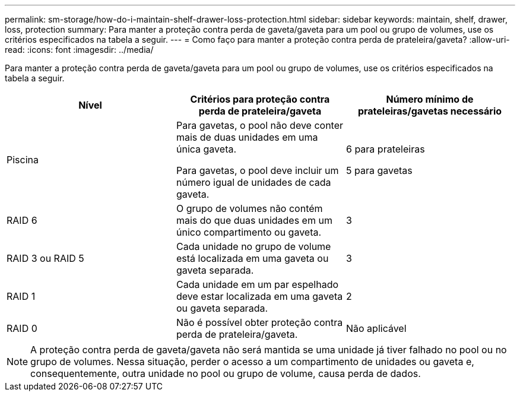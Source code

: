 ---
permalink: sm-storage/how-do-i-maintain-shelf-drawer-loss-protection.html 
sidebar: sidebar 
keywords: maintain, shelf, drawer, loss, protection 
summary: Para manter a proteção contra perda de gaveta/gaveta para um pool ou grupo de volumes, use os critérios especificados na tabela a seguir. 
---
= Como faço para manter a proteção contra perda de prateleira/gaveta?
:allow-uri-read: 
:icons: font
:imagesdir: ../media/


[role="lead"]
Para manter a proteção contra perda de gaveta/gaveta para um pool ou grupo de volumes, use os critérios especificados na tabela a seguir.

[cols="3*"]
|===
| Nível | Critérios para proteção contra perda de prateleira/gaveta | Número mínimo de prateleiras/gavetas necessário 


 a| 
Piscina
 a| 
Para gavetas, o pool não deve conter mais de duas unidades em uma única gaveta.

Para gavetas, o pool deve incluir um número igual de unidades de cada gaveta.
 a| 
6 para prateleiras

5 para gavetas



 a| 
RAID 6
 a| 
O grupo de volumes não contém mais do que duas unidades em um único compartimento ou gaveta.
 a| 
3



 a| 
RAID 3 ou RAID 5
 a| 
Cada unidade no grupo de volume está localizada em uma gaveta ou gaveta separada.
 a| 
3



 a| 
RAID 1
 a| 
Cada unidade em um par espelhado deve estar localizada em uma gaveta ou gaveta separada.
 a| 
2



 a| 
RAID 0
 a| 
Não é possível obter proteção contra perda de prateleira/gaveta.
 a| 
Não aplicável

|===
[NOTE]
====
A proteção contra perda de gaveta/gaveta não será mantida se uma unidade já tiver falhado no pool ou no grupo de volumes. Nessa situação, perder o acesso a um compartimento de unidades ou gaveta e, consequentemente, outra unidade no pool ou grupo de volume, causa perda de dados.

====